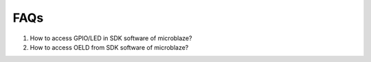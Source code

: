 FAQs
#######################

#. How to access GPIO/LED in SDK software of microblaze?
#. How to access OELD from SDK software of microblaze?


